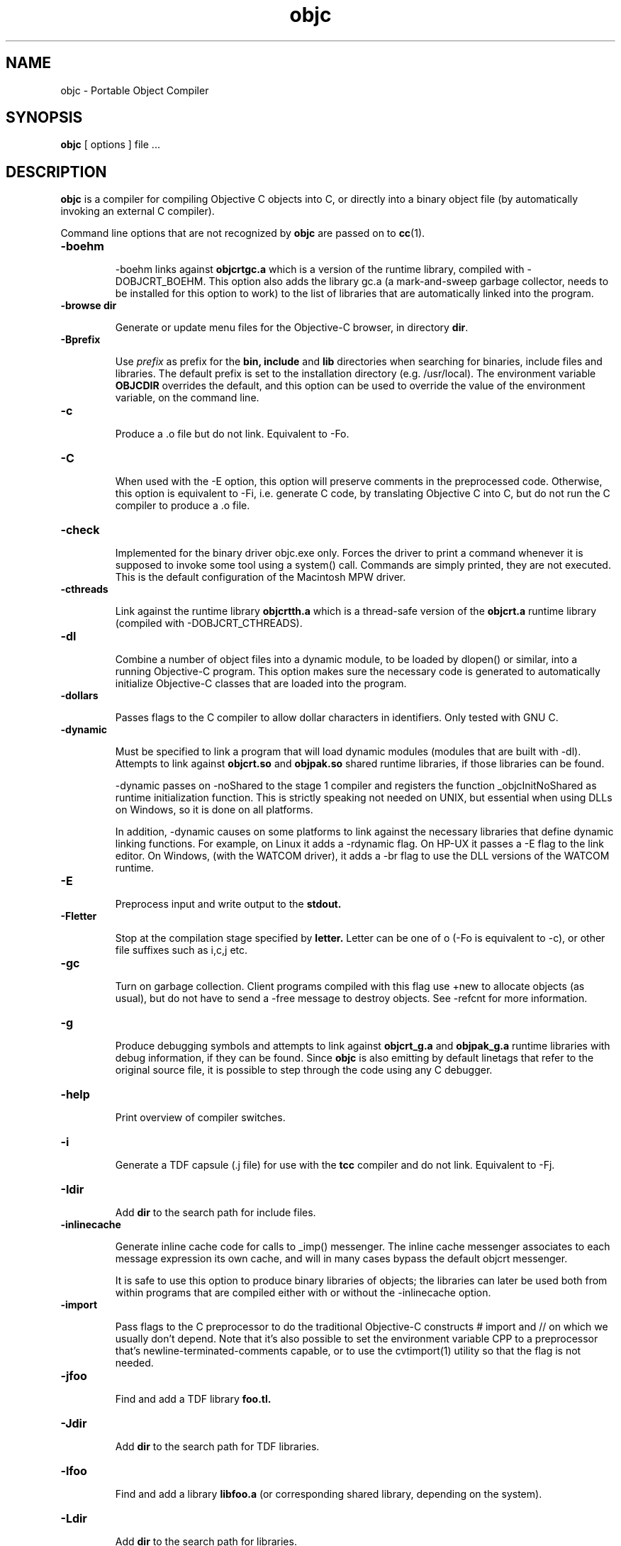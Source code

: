 .ds ]W "Portable Object Compiler
.de q
``\\$1''\\$2
..
.TH objc 1 "Mar 7, 2019"
.SH NAME
objc \- Portable Object Compiler
.SH SYNOPSIS
.B objc
[
options
]
file ...
.SH DESCRIPTION
.B objc
is a compiler for compiling Objective C objects into C, or directly into a binary object file (by automatically invoking an external C compiler).
.LP
Command line options that are not recognized by
.B objc
are passed on to
.BR cc (1).

.IP "\fB\-boehm\fP"


\-boehm links against
.B objcrtgc.a
which is a version of the runtime library, compiled with -DOBJCRT_BOEHM.  This option also adds the library gc.a (a mark-and-sweep garbage collector, needs to be installed for this option to work) to the list of libraries that are automatically linked into the program. 

.IP "\fB\-browse dir\fP"

Generate or update menu files for the Objective\-C browser, in directory \fBdir\fP.

.IP "\fB\-Bprefix\fP"

Use
.I prefix
as prefix for the
.B bin,
.B include
and
.B lib
directories when searching for binaries, include files and libraries.
The default prefix is set to the installation directory (e.g. /usr/local).
The environment variable
.B OBJCDIR
overrides the default, and this option can be used to
override the value of the environment variable, on the command line.

.IP "\fB\-c\fP"

Produce a .o file but do not link.  Equivalent to \-Fo.  

.IP "\fB\-C\fP"

When used with the \-E option, this option will preserve comments in the preprocessed code.  Otherwise, this option is equivalent to \-Fi, i.e. generate C code, by translating Objective C into C, but do not run the C compiler to produce a .o file.

.IP "\fB\-check\fP"

Implemented for the binary driver objc.exe only.  Forces the driver to print a command whenever it is supposed to invoke some tool using a system() call.  Commands are simply printed, they are not executed.  This is the default configuration of the Macintosh MPW driver.

.IP "\fB\-cthreads\fP"

Link against the runtime library
.B objcrtth.a
which is a thread-safe version of the
.B objcrt.a
runtime library (compiled with -DOBJCRT_CTHREADS).

.IP "\fB\-dl\fP"

Combine a number of object files into a dynamic module, to be loaded by dlopen() or similar, into a running Objective-C program.   This option makes sure the necessary code is generated to automatically initialize Objective-C classes that are loaded into the program.

.IP "\fB\-dollars\fP"

Passes flags to the C compiler to allow dollar characters in identifiers.  Only tested with GNU C.

.IP "\fB\-dynamic\fP"

Must be specified to link a program that will load dynamic modules (modules that are built with \-dl).  Attempts to link against
.B objcrt.so
and
.B objpak.so
shared runtime libraries, if those libraries can be found.

\-dynamic passes on \-noShared to the stage 1 compiler and registers the function _objcInitNoShared as runtime initialization function.  This is strictly speaking not needed on UNIX, but essential when using DLLs on Windows, so it is done on all platforms.

In addition, \-dynamic causes on some platforms to link against the necessary libraries that define dynamic linking functions.  For example, on Linux it adds a \-rdynamic flag.  On HP-UX it passes a -E flag to the link editor.  On Windows, (with the WATCOM driver), it adds a \-br flag to use the DLL versions of the WATCOM runtime.

.IP "\fB\-E\fP"

Preprocess input and write output to the
.B stdout.

.IP "\fB\-Fletter\fP"

Stop at the compilation stage specified by
.B letter.
Letter can be one of o (\-Fo is equivalent to \-c), or other file suffixes such as i,c,j etc.

.IP "\fB\-gc\fP"

Turn on garbage collection.  Client programs compiled with this flag use \+new to allocate objects (as usual), but do not have to send a \-free message to destroy objects.  See \-refcnt for more information.

.IP "\fB\-g\fP"

Produce debugging symbols and attempts to link against
.B objcrt_g.a
and
.B objpak_g.a
runtime libraries with debug information, if they can be found. Since
.BR objc
is also emitting by default linetags that refer to the original source file, it is possible to step through the code using any C debugger.  

.IP "\fB\-help\fP"

Print overview of compiler switches.

.IP "\fB\-i\fP"

Generate a TDF capsule (.j file) for use with the
.B tcc
compiler and do not link.  Equivalent to \-Fj.

.IP "\fB\-Idir\fP"

Add
.B dir
to the search path for include files.

.IP "\fB\-inlinecache\fP"

Generate inline cache code for calls to _imp() messenger.  The inline cache messenger associates to each message expression its own cache, and will in
many cases bypass the default objcrt messenger.

It is safe to use this option to produce binary libraries of objects; the
libraries can later be used both from within programs that are compiled
either with or without the -inlinecache option.

.IP "\fB\-import\fP"

Pass flags to the C preprocessor to do the traditional Objective-C constructs # import and // on which we usually don't depend.  Note that it's also possible to set the environment variable CPP to a preprocessor that's newline-terminated-comments capable, or to use the cvtimport(1) utility so that the flag is not needed. 

.IP "\fB\-jfoo\fP" 

Find and add a TDF library
.B foo.tl.

.IP "\fB\-Jdir\fP" 

Add
.B dir
to the search path for TDF libraries.

.IP "\fB\-lfoo\fP" 

Find and add a library
.B libfoo.a
(or corresponding shared library, depending on the system).

.IP "\fB\-Ldir\fP" 

Add
.B dir
to the search path for libraries.

.IP "\fB\-main function\fP"

Emit runtime initialization code as first statement in
.B function.
The default function name is
.B main,
but this can be changed using this option if it's not desirable for some reason to compile the main() function using
.B objc.

.IP "\fB\-mpwtool\fP"

Macintosh specific.  Generates an MPW tool.  Sets creator type to the MPW type and adds the libraries defined in the environment variable OBJCMPWLIBS.

.IP "\fB\-noBlocks\fP"

Define the preprocessor symbol OBJC_BLOCKS as 0 (by default the symbol is defined as 1), and make the parser refuse to parse Objective-C blocks.  See the documentation of the Block class for more information.

.IP "\fB\-noCache\fP"

Turn off global Objective C messenger cache.  This option can be used with \-inlineCache.  Sets the objcrt variable noCacheFlag to 1.  The program can selectively turn on caching by setting the variable to 0.

.IP "\fB\-noI\fP"

Do not search header files in the directories of the runtime (objcrt) and
of the collection class library (objpak).

.IP "\fB\-noLibs\fP"

Do not link against the runtime (objcrt) and the collection class library (objpak).

.IP "\fB\-noNilRcvr\fP"

Messages to nil, the NULL Object, are handled by the nilHandler funtion.  This option registers a handler that aborts the process.

.IP "\fB\-noCategories\fP"

Do not allow (parse) categories.  It is still possible to use the method addMethodsTo: instead.

.IP "\fB\-noFiler\fP"

Do not automatically link the AsciiFiler into the program.  Do not automatically generate filer code for class implementations.  See the documentation on the show, storeOn and readFrom methods, and the AsciiFiler class, for more information.

.IP "\fB\-noFwd\fP"

Generate code for, and calls to, the traditional C messenger,
.BR _imp(),
instead of calls to our forwarding C messenger,
.BR fwdimp().
Programs compiled with \-noFwd compile faster and are significantly smaller in executable size, but cannot make use of Object's 
.BR doesNotUnderstand:
method.   Libraries and object files compiled with, or without, \-noFwd can be freely mixed, but message forwarding will only work for those classes that were compiled with message forwarding turned on.

.IP "\fB\-noPostlink\fP"

Allows to generate code for auto-init with compilers that are configured to generate by default code for postlink.

.IP "\fB\-noSelfAssign\fP"

Do not allow self as left hand side in an assignment.  This is related to the use of instance variables in factory methods.

.IP "\fB\-noTags\fP"

Suppress generation of line tags in temporary files.
Normally, line tags as expected by the C compiler are
generated to indicate the line numbers of the original source,
so that diagnostics will be issued against the Objective C source,
not against the generated C output.


.IP "\fB\-nostdinc\fP"

Do not search header files in the standard include directories.
This option is system specific, i.e. must be supported by the
.BR cpp (1)
preprocessor that is being used; it differs from the -noI option.

.IP "\fB\-O\fP"

Enable the optimizer.  Whether it is possible to specify both -g and -O
depends on the C compiler that is being used.

.IP "\fB\-oneperfile\fP"

Allow only one class implementation per compilation unit, as the original Stepstone compiler does.  The compiler will generate slightly different structures when this flag is used.  The runtime is properly initializing both code variants, and binary object files compiled with or without this flag can be linked into the same program.

.IP "\fB\-objc\fP"

Treat files ending with .c as Objective C source files.  Normally, files ending with a .m are assumed to be Objective C files, and .c files are assumed to contain plain C.

.IP "\fB\-otb\fP"

Use object tables.  This option causes the compiler to generate code that uses a double indirection for Object identifiers (handles, instead of pointers).  It also links against runtime libraries called
.B otbcrt.a
and
.B otbpak.a,
because modules or libraries compiled with the \-otb switch
.B cannot
be mixed with modules that were compiled without this option. 

.IP "\fB\-pg\fP"

Produce profiling information for use by
.B gprof.

.IP "\fB\-pic\fP"

Generate position independent code (PIC) on systems that support it, for building shared libraries.  On some systems, this option translates to \-fpic, on other systems (e.g. HP-UX) it is equivalent to \+z.

.IP "\fB\-ppi\fP"

Include a set of compatibility header files in the default include path (for compatibility with Stepstone ICpak101). Also, allow classes to be defined using 3.x Productivity Products International syntax.  This is used for compiling Brad Cox' Smalltalk to Objective-C translator.  Implementations of classes start with '=' instead of the usual \@implementation keyword.  Superclasses still need to be declared with an \@interface part, but the class that is being defined, itself, does not need an interface part.

.IP "\fB\-postlink\fP"

Generate code for
.B postlink.
The default is not to do this.
If you compile with this option on, you cannot combine object
files for Objective C source with the usual link editor
.B ld.
Instead, if you use \-postlink, you will be using our 
.B postlink (1)
link editor processor, which does additional processing after linking.
Programs compiled with postlink use a somewhat faster
objcrt initialization, at the expense of longer link times.
Use the combination of the flags \-postlink and \-retain to produce a file
.B _postlnk.c
that contains a list of all the Objective C modules that are linked into your program.

.IP "\fB\-prod\fP"

Combine target independent independent TDF capsules into a TDF archive (a .ta file).  This option is passed on to the
.B tcc (1)
compiler, the archive name can be set with \-o.  The resulting platform independent .ta file can be specified on the command line as an ordinary .a file.

.IP "\fB\-pthreads\fP"

Link against the library
.B libpthreads.a
and the runtime library
.B objcrtth.a
which is a thread-safe version of the
.B objcrt.a
runtime library (compiled with -DOBJCRT_PTHREADS).

.IP "\fB\-quiet\fP"

Disable copyright notice.  Same as \-q.

.IP "\fB\-retain\fP"

Do not remove intermediate C files.  Normally, intermediate C code files are removed after
.BR objc
has made the C compiler compile them.

.IP "\fB\-refcnt\fP"

The preferred interface to turn on garbage collection, is to use the \fB\-gc\fP flag (which is equivalent to \fB\-refcnt\fP).

Generate code for reference counting.  Assignments of object variables are translated towards calls to the 
.BR idassign()
function and code to increment and decrement reference counts is emitted for each compound statement.  Only variables of type
.BR id
are being controlled by this option.  If an
.BR id
variable is declared as
.BR volatile
then assignments to the variable are
.BR NOT
reference counted.

.IP "\fB\-sioux\fP"

Macintosh specific.  Generates a SIOUX tool.  Adds the libraries defined in the environment variable OBJCSIOUXLIBS.

.IP "\fB\-static\fP"

On systems that support dynamic linking and the \-static compiler flag,
this prevents linking with shared libraries.

.IP "\fB\-Tprefix\fP"

Use
.I prefix
as prefix for temporary files (such as .P, .c, .i files) that are generated by the precompiler.  For example,
.B \-T/scratch/
(note the trailing slash) will place files in the /scratch directory.  Alternatively, the environment variable
.B TMPDIR
can be used to specify the directory that should be used.

.IP "\fB\-undef\fP"

Undefine all built-in C preprocessor symbols.  This option is system
specific, i.e. must be supported by the
.BR cpp (1)
preprocessor that is being used.

.IP "\fB\-unbuf\fP"

Run
.BR objc1
in unbuffered output mode.  The default is to use block buffering.
Unbuffered output mode is useful for debugging code generation of
the precompiler.

.IP "\fB\-version\fP"

Print version of compiler and quit.

.IP "\fB\-v\fP"

Print commands that are being executed by the driver script.  Same as \-verbose.

.IP "\fB\-verbose\fP"

Print commands that are being executed by the driver script.  Equivalent to \-v.

.IP "\fB\-w\fP"

Suppress all warnings.

.IP "\fB\-Wletter,option\fP"

Add
.BR option
to the list of options passed to the tool identified by
.BR letter.
Letter can be
.B l
for the link editor,
.B c
for the C compiler,
.B p
for the C preprocessor, or
.B o
for the stage 1 Objective C compiler.  For example, \-Wp,-x passes the option \-x to 
.B cc 
when it is called with the \-E flag to do preprocessing.

.IP "\fB\-wClassUsedAsType\fP"

Suppress warnings when class names are used as types.  The compiler
will translate pointers to classnames to "id".

.IP "\fB\-wUndefinedMethod\fP"

Suppress warnings for methods that are not prototyped.  The compiler will assume that the return value and argument types of such methods is "id".

.IP "\fB\-Wall\fP"

Passed on the GNU C compiler for enabling compiler warning messages.

.IP "\fB\-xstr\fP strings"

Run the (modified) BSD program
.BR xstr (1)
after running the Objective C compiler.  This option can somewhat reduce the size of Objective C selector tables of the executable (
.BR xstr
will extract selector strings out of the translated Objective C sources, assemble the strings in a file called "strings", and will cause the runtime to use a single, shared table of strings).  This could also speed up runtime
initialization as selectors don't have to be uniqued anylonger at startup.

.IP "\fB\-Yenv\fP"

Use the specified environment.  This is for the TenDRA
.B tcc
compiler.  Valid values are \-Yansi, \-Yposix, \-Yunix95 etc.

.SH ENVIRONMENT

The most useful environment variable for setting options for
.B objc
is probably OBJCOPT.  It was introduced in version 1.3.7
of the compiler (port to Windows95).  The environment variable
OBJCDIR is kept for backward compatibility with older compilers.

.IP "OBJCOPT"

The environment variable OBJCOPT can hold a list of options that
is always prepended to the command line arguments of
.B objc.
.br
For example, on UNIX, using the ksh shell :
.br

	export OBJCOPT="\-q \-B$HOME/objc1.1.1"

.br
This would set the top location of the distribution, and would, in addition,
always suppress copyright messages.  On Windows95, the syntax is :
.br

	set OBJCOPT=\-q \-B\\objc

.br

.IP "OBJCDIR"

This variable can hold the top location of the
.B objc
distribution.  For example:
.br
.br

	for ksh: export OBJCDIR="$HOME/objc1.1.1"

	for csh: setenv OBJCDIR "$HOME/objc1.1.1"
	
.br

$OBJCDIR/bin and $OBJCDIR/man can be added to $PATH and $MANPATH respectively.

.br

.IP "OBJCPATHSEP"

This environment variable, if set, is a string that will be used as path separator instead of the default separator.  Applies to both objc and objc1.

.br

.IP "TMPDIR"

If set, temporary files will be placed in this directory.  The \-T option overrides the value set by TMPDIR.

.IP "CC"

The environment variable CC can optionally hold the name of a C compiler that is used to compile intermediate C files.

.br

.IP "CPP"

The environment variable CPP can optionally hold the name of a C preprocessor that is used to preprocess Objective-C input.  The driver is normally configured with a default value.

.IP "CPPFILTER"

The environment variable CPPFILTER can optionally hold the name of a C program that is to be ran after the C preprocessor.  The tool will be invoked with two arguments : the name of the input file, and the name of the output file.

.IP "OBJCRTMSG"

This environment variable is not strictly related to the compiler, but rather used by the runtime and hence, by all Objective\-C programs.  It can be set to either
.B stderr
or a filename to which messages should be logged.  For every message, class of the receiver and name of the selector are printed on a line.  This file can quickly become very large; it is block buffered, unless OBJCRTDBG is set, in which case it is line buffered.

.IP "OBJCRTDBG"

Like OBJCRTMSG, this variable is consulted by the runtime.  It can be set to either
.B stderr
or a filename to which messages of the
.B dbg()
function should be logged.  If this variable is set, output for OBJCRTDBG and OBJCRTMSG is line buffered.

.SH BUGS

Send bug reports to stes@telenet.be.

.SH "SEE ALSO"
cc(1),
postlink(1),
cvtimport(1)

